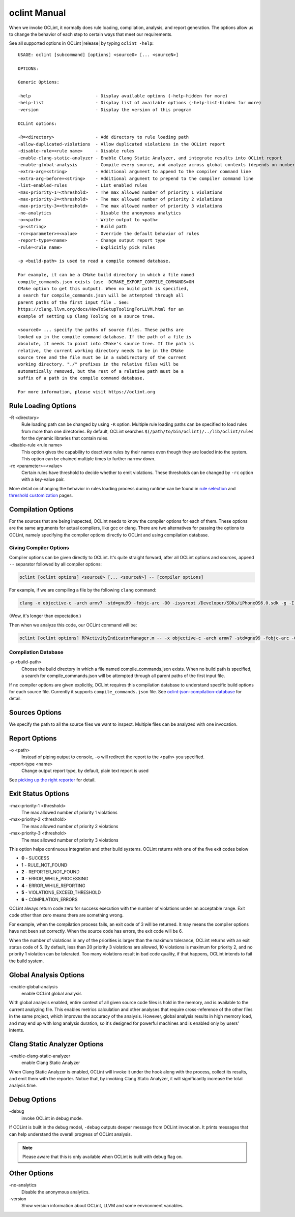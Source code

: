 oclint Manual
=============

When we invoke OCLint, it normally does rule loading, compilation, analysis, and report generation. The options allow us to change the behavior of each step to certain ways that meet our requirements.

See all supported options in OCLint |release| by typing ``oclint -help``::

    USAGE: oclint [subcommand] [options] <source0> [... <sourceN>]

    OPTIONS:

    Generic Options:

    -help                         - Display available options (-help-hidden for more)
    -help-list                    - Display list of available options (-help-list-hidden for more)
    -version                      - Display the version of this program

    OCLint options:

    -R=<directory>                - Add directory to rule loading path
    -allow-duplicated-violations  - Allow duplicated violations in the OCLint report
    -disable-rule=<rule name>     - Disable rules
    -enable-clang-static-analyzer - Enable Clang Static Analyzer, and integrate results into OCLint report
    -enable-global-analysis       - Compile every source, and analyze across global contexts (depends on number of source files, could results in high memory load)
    -extra-arg=<string>           - Additional argument to append to the compiler command line
    -extra-arg-before=<string>    - Additional argument to prepend to the compiler command line
    -list-enabled-rules           - List enabled rules
    -max-priority-1=<threshold>   - The max allowed number of priority 1 violations
    -max-priority-2=<threshold>   - The max allowed number of priority 2 violations
    -max-priority-3=<threshold>   - The max allowed number of priority 3 violations
    -no-analytics                 - Disable the anonymous analytics
    -o=<path>                     - Write output to <path>
    -p=<string>                   - Build path
    -rc=<parameter>=<value>       - Override the default behavior of rules
    -report-type=<name>           - Change output report type
    -rule=<rule name>             - Explicitly pick rules

    -p <build-path> is used to read a compile command database.

    For example, it can be a CMake build directory in which a file named
    compile_commands.json exists (use -DCMAKE_EXPORT_COMPILE_COMMANDS=ON
    CMake option to get this output). When no build path is specified,
    a search for compile_commands.json will be attempted through all
    parent paths of the first input file . See:
    https://clang.llvm.org/docs/HowToSetupToolingForLLVM.html for an
    example of setting up Clang Tooling on a source tree.

    <source0> ... specify the paths of source files. These paths are
    looked up in the compile command database. If the path of a file is
    absolute, it needs to point into CMake's source tree. If the path is
    relative, the current working directory needs to be in the CMake
    source tree and the file must be in a subdirectory of the current
    working directory. "./" prefixes in the relative files will be
    automatically removed, but the rest of a relative path must be a
    suffix of a path in the compile command database.

    For more information, please visit https://oclint.org

Rule Loading Options
--------------------

\-R <directory>
    Rule loading path can be changed by using ``-R`` option. Multiple rule loading paths can be specified to load rules from more than one directories. By default, OCLint searches ``$(/path/to/bin/oclint)/../lib/oclint/rules`` for the dynamic libraries that contain rules.
\-disable-rule <rule name>
    This option gives the capability to deactivate rules by their names even though they are loaded into the system. This option can be chained multiple times to further narrow down.
\-rc <parameter>=<value>
    Certain rules have threshold to decide whether to emit violations. These thresholds can be changed by ``-rc`` option with a key-value pair.

More detail on changing the behavior in rules loading process during runtime can be found in `rule selection <../howto/selectrules.html>`_ and `threshold customization <../howto/thresholds.html>`_ pages.

Compilation Options
-------------------

For the sources that are being inspected, OCLint needs to know the compiler options for each of them. These options are the same arguments for actual compilers, like gcc or clang. There are two alternatives for passing the options to OCLint, namely specifying the compiler options directly to OCLint and using compilation database.

Giving Compiler Options
^^^^^^^^^^^^^^^^^^^^^^^

Compiler options can be given directly to OCLint. It's quite straight forward, after all OCLint options and sources, append ``--`` separator followed by all compiler options:

.. code-block:: none

    oclint [oclint options] <source0> [... <sourceN>] -- [compiler options]

For example, if we are compiling a file by the following ``clang`` command:

.. code-block:: bash

    clang -x objective-c -arch armv7 -std=gnu99 -fobjc-arc -O0 -isysroot /Developer/SDKs/iPhoneOS6.0.sdk -g -I./Pods/Headers -c RPActivityIndicatorManager.m

(Wow, it's longer than expectation.)

Then when we analyze this code, our OCLint command will be:

.. code-block:: bash

    oclint [oclint options] RPActivityIndicatorManager.m -- -x objective-c -arch armv7 -std=gnu99 -fobjc-arc -O0 -isysroot /Developer/SDKs/iPhoneOS6.0.sdk -g -I./Pods/Headers -c

Compilation Database
^^^^^^^^^^^^^^^^^^^^

\-p <build-path>
    Choose the build directory in which a file named compile_commands.json exists. When no build path is specified, a search for compile_commands.json will be attempted through all parent paths of the first input file.

If no compiler options are given explicitly, OCLint requires this compilation database to understand specific build options for each source file. Currently it supports ``compile_commands.json`` file. See `oclint-json-compilation-database <oclint-json-compilation-database.html>`_ for detail.

Sources Options
------------------

We specify the path to all the source files we want to inspect. Multiple files can be analyzed with one invocation.

Report Options
--------------

\-o <path>
    Instead of piping output to console, ``-o`` will redirect the report to the <path> you specified.
\-report-type <name>
    Change output report type, by default, plain text report is used

See `picking up the right reporter <../howto/selectreporters.html>`_ for detail.

Exit Status Options
-------------------

\-max-priority-1 <threshold>
    The max allowed number of priority 1 violations
\-max-priority-2 <threshold>
    The max allowed number of priority 2 violations
\-max-priority-3 <threshold>
    The max allowed number of priority 3 violations

This option helps continuous integration and other build systems. OCLint returns with one of the five exit codes below

* **0** - SUCCESS
* **1** - RULE_NOT_FOUND
* **2** - REPORTER_NOT_FOUND
* **3** - ERROR_WHILE_PROCESSING
* **4** - ERROR_WHILE_REPORTING
* **5** - VIOLATIONS_EXCEED_THRESHOLD
* **6** - COMPILATION_ERRORS

OCLint always return code zero for success execution with the number of violations under an acceptable range. Exit code other than zero means there are something wrong.

For example, when the compilation process fails, an exit code of 3 will be returned. It may means the compiler options have not been set correctly. When the source code has errors, the exit code will be 6.

When the number of violations in any of the priorities is larger than the maximum tolerance, OCLint returns with an exit status code of 5. By default, less than 20 priority 3 violations are allowed, 10 violations is maximum for priority 2, and no priority 1 violation can be tolerated. Too many violations result in bad code quality, if that happens, OCLint intends to fail the build system.

Global Analysis Options
-----------------------

\-enable-global-analysis
    enable OCLint global analysis

With global analysis enabled, entire context of all given source code files is hold in the memory, and is available to the current analyzing file. This enables metrics calculation and other analyses that require cross-reference of the other files in the same project, which improves the accuracy of the analysis. However, global analysis results in high memory load, and may end up with long analysis duration, so it's designed for powerful machines and is enabled only by users' intents.

Clang Static Analyzer Options
-----------------------------

\-enable-clang-static-analyzer
    enable Clang Static Analyzer

When Clang Static Analyzer is enabled, OCLint will invoke it under the hook along with the process, collect its results, and emit them with the reporter. Notice that, by invoking Clang Static Analyzer, it will significantly increase the total analysis time.

Debug Options
-------------

\-debug
    invoke OCLint in debug mode.

If OCLint is built in the debug model, ``-debug`` outputs deeper message from OCLint invocation. It prints messages that can help understand the overall progress of OCLint analysis.

.. note:: Please aware that this is only available when OCLint is built with debug flag on.

Other Options
-------------

\-no-analytics
    Disable the anonymous analytics.
\-version
    Show version information about OCLint, LLVM and some environment variables.
